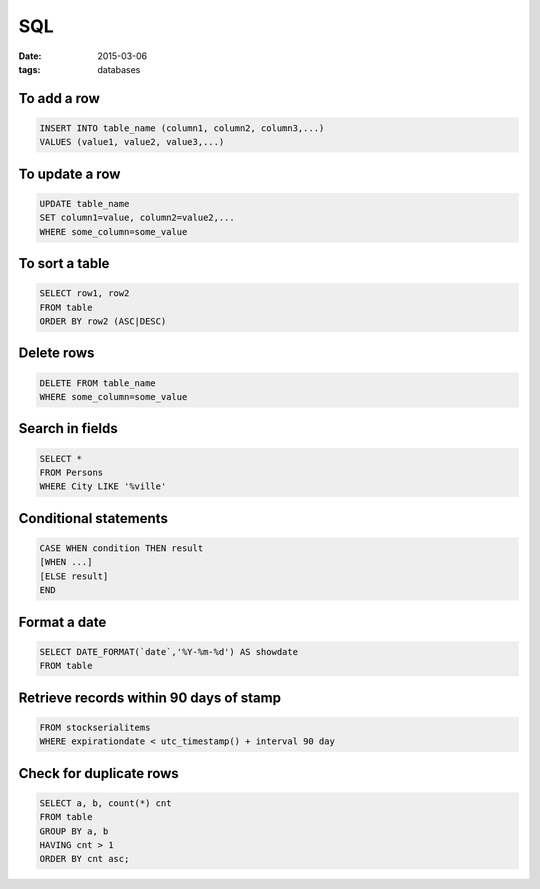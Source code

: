 SQL
===
:date: 2015-03-06
:tags: databases

To add a row
------------
.. code-block:: sql

 INSERT INTO table_name (column1, column2, column3,...)
 VALUES (value1, value2, value3,...)

To update a row
---------------
.. code-block:: sql

 UPDATE table_name
 SET column1=value, column2=value2,...
 WHERE some_column=some_value

To sort a table
---------------
.. code-block:: sql
   
 SELECT row1, row2
 FROM table
 ORDER BY row2 (ASC|DESC)

Delete rows
-----------
.. code-block:: sql

 DELETE FROM table_name
 WHERE some_column=some_value

Search in fields
----------------
.. code-block:: sql

 SELECT *
 FROM Persons
 WHERE City LIKE '%ville'

Conditional statements
----------------------
.. code-block:: sql

 CASE WHEN condition THEN result
 [WHEN ...]
 [ELSE result]
 END

Format a date
-------------
.. code-block:: sql

 SELECT DATE_FORMAT(`date`,'%Y-%m-%d') AS showdate 
 FROM table

Retrieve records within 90 days of stamp
----------------------------------------
.. code-block:: sql

 FROM stockserialitems
 WHERE expirationdate < utc_timestamp() + interval 90 day

Check for duplicate rows
------------------------
.. code-block:: sql

 SELECT a, b, count(*) cnt 
 FROM table
 GROUP BY a, b 
 HAVING cnt > 1
 ORDER BY cnt asc;
